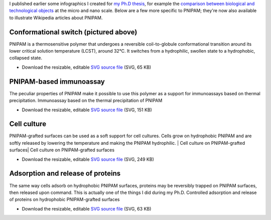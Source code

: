 .. title: More vector infographics about PNIPAM
.. slug: more-vector-infographics-about-pnipam
.. date: 2009-06-03 14:39:46
.. tags: PNIPAM,SVG,Design,Scientific communication
.. description: 
.. excerpt: I published earlier some infographics I created for my Ph.D thesis, for example the comparison between biological and technological objects at the micro and nano scale. Below are a few other information graphics used to explain the various uses of poly(N-isopropylacrylamide) (PNIPAM) for biology and health.

I published earlier some infographics I created for `my Ph.D thesis <http://guillaumepaumier.com/2008/12/19/ph-d-thesis-available-for-download-and-reuse/>`__, for example the `comparison between biological and technological objects <http://guillaumepaumier.com/2008/07/07/interdisciplinarity-biology-micro-nanotechnologies/>`__ at the micro and nano scale. Below are a few more specific to PNIPAM; they're now also available to illustrate Wikipedia articles about PNIPAM.

Conformational switch (pictured above)
======================================

PNIPAM is a thermosensitive polymer that undergoes a reversible coil-to-globule conformational transition around its lower critical solution temperature (LCST), around 32°C. It switches from a hydrophilic, swollen state to a hydrophobic, collapsed state.

-  Download the resizable, editable `SVG source file <http://upload.wikimedia.org/wikipedia/commons/5/59/PNIPAM_switch.svg>`__ (SVG, 65 KB)

PNIPAM-based immunoassay
========================

The peculiar properties of PNIPAM make it possible to use this polymer as a support for immunoassays based on thermal precipitation. |Immunoassay based on the thermal precipitation of PNIPAM| Immunoassay based on the thermal precipitation of PNIPAM

-  Download the resizable, editable `SVG source file <http://upload.wikimedia.org/wikipedia/commons/f/fb/Thermal_precipitation_immunoassay.svg>`__ (SVG, 151 KB)

Cell culture
============

PNIPAM-grafted surfaces can be used as a soft support for cell cultures. Cells grow on hydrophobic PNIPAM and are softly released by lowering the temperature and making the PNIPAM hydrophilic. | Cell culture on PNIPAM-grafted surfaces| Cell culture on PNIPAM-grafted surfaces

-  Download the resizable, editable `SVG source file <http://upload.wikimedia.org/wikipedia/commons/a/ae/Cell_culture_on_PNIPAM.svg>`__ (SVG, 249 KB)

Adsorption and release of proteins
==================================

The same way cells adsorb on hydrophobic PNIPAM surfaces, proteins may be reversibly trapped on PNIPAM surfaces, then released upon command. This is actually one of the things I did during my Ph.D. |Controlled adsorption and release of proteins on hydrophobic PNIPAM-grafted surfaces| Controlled adsorption and release of proteins on hydrophobic PNIPAM-grafted surfaces

-  Download the resizable, editable `SVG source file <http://upload.wikimedia.org/wikipedia/commons/7/79/Controlled_adsorption_and_release_of_proteins_on_PNIPAM.svg>`__ (SVG, 63 KB)

.. |Immunoassay based on the thermal precipitation of PNIPAM| image:: /wp-content/uploads/2009/06/Thermal_precipitation_immunoassay-760x674.png
   :target: /wp-content/uploads/2009/06/Thermal_precipitation_immunoassay.png
.. | Cell culture on PNIPAM-grafted surfaces| image:: /wp-content/uploads/2009/06/Cell_culture_on_PNIPAM-714x760.png
   :target: /wp-content/uploads/2009/06/Cell_culture_on_PNIPAM.png
.. |Controlled adsorption and release of proteins on hydrophobic PNIPAM-grafted surfaces| image:: /wp-content/uploads/2009/06/Controlled_adsorption_and_release_of_proteins_on_PNIPAM-760x273.png
   :target: /wp-content/uploads/2009/06/Controlled_adsorption_and_release_of_proteins_on_PNIPAM.png
